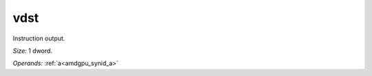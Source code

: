 ..
    **************************************************
    *                                                *
    *   Automatically generated file, do not edit!   *
    *                                                *
    **************************************************

.. _amdgpu_synid_gfx90a_vdst_13:

vdst
====

Instruction output.

*Size:* 1 dword.

*Operands:* :ref:`a<amdgpu_synid_a>`
